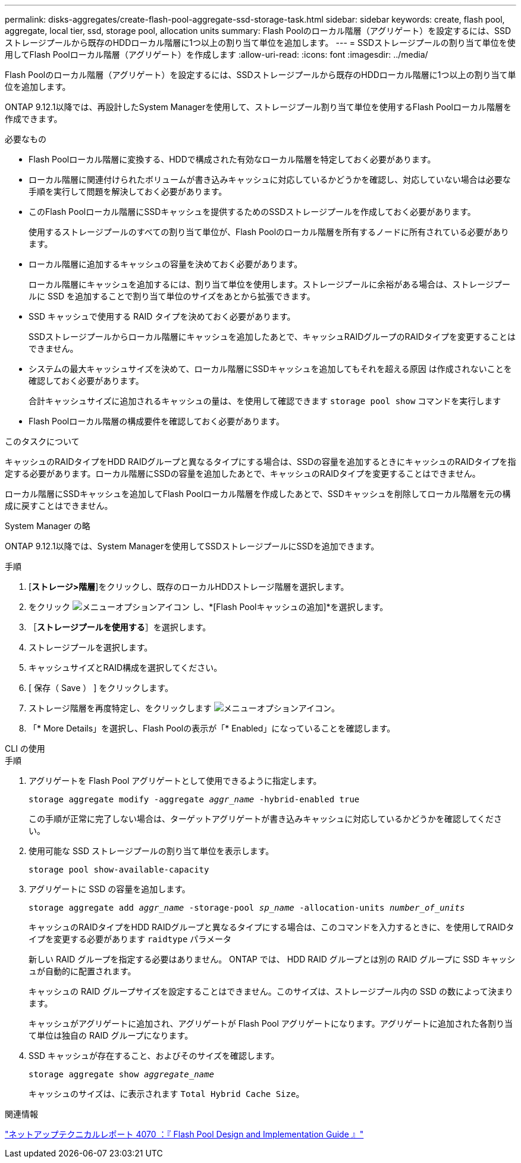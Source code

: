 ---
permalink: disks-aggregates/create-flash-pool-aggregate-ssd-storage-task.html 
sidebar: sidebar 
keywords: create, flash pool, aggregate, local tier, ssd, storage pool, allocation units 
summary: Flash Poolのローカル階層（アグリゲート）を設定するには、SSDストレージプールから既存のHDDローカル階層に1つ以上の割り当て単位を追加します。  
---
= SSDストレージプールの割り当て単位を使用してFlash Poolローカル階層（アグリゲート）を作成します
:allow-uri-read: 
:icons: font
:imagesdir: ../media/


[role="lead"]
Flash Poolのローカル階層（アグリゲート）を設定するには、SSDストレージプールから既存のHDDローカル階層に1つ以上の割り当て単位を追加します。

ONTAP 9.12.1以降では、再設計したSystem Managerを使用して、ストレージプール割り当て単位を使用するFlash Poolローカル階層を作成できます。

.必要なもの
* Flash Poolローカル階層に変換する、HDDで構成された有効なローカル階層を特定しておく必要があります。
* ローカル階層に関連付けられたボリュームが書き込みキャッシュに対応しているかどうかを確認し、対応していない場合は必要な手順を実行して問題を解決しておく必要があります。
* このFlash Poolローカル階層にSSDキャッシュを提供するためのSSDストレージプールを作成しておく必要があります。
+
使用するストレージプールのすべての割り当て単位が、Flash Poolのローカル階層を所有するノードに所有されている必要があります。

* ローカル階層に追加するキャッシュの容量を決めておく必要があります。
+
ローカル階層にキャッシュを追加するには、割り当て単位を使用します。ストレージプールに余裕がある場合は、ストレージプールに SSD を追加することで割り当て単位のサイズをあとから拡張できます。

* SSD キャッシュで使用する RAID タイプを決めておく必要があります。
+
SSDストレージプールからローカル階層にキャッシュを追加したあとで、キャッシュRAIDグループのRAIDタイプを変更することはできません。

* システムの最大キャッシュサイズを決めて、ローカル階層にSSDキャッシュを追加してもそれを超える原因 は作成されないことを確認しておく必要があります。
+
合計キャッシュサイズに追加されるキャッシュの量は、を使用して確認できます `storage pool show` コマンドを実行します

* Flash Poolローカル階層の構成要件を確認しておく必要があります。


.このタスクについて
キャッシュのRAIDタイプをHDD RAIDグループと異なるタイプにする場合は、SSDの容量を追加するときにキャッシュのRAIDタイプを指定する必要があります。ローカル階層にSSDの容量を追加したあとで、キャッシュのRAIDタイプを変更することはできません。

ローカル階層にSSDキャッシュを追加してFlash Poolローカル階層を作成したあとで、SSDキャッシュを削除してローカル階層を元の構成に戻すことはできません。

[role="tabbed-block"]
====
.System Manager の略
--
ONTAP 9.12.1以降では、System Managerを使用してSSDストレージプールにSSDを追加できます。

.手順
. [*ストレージ>階層*]をクリックし、既存のローカルHDDストレージ階層を選択します。
. をクリック image:icon_kabob.gif["メニューオプションアイコン"] し、*[Flash Poolキャッシュの追加]*を選択します。
. ［*ストレージプールを使用する*］を選択します。
. ストレージプールを選択します。
. キャッシュサイズとRAID構成を選択してください。
. [ 保存（ Save ） ] をクリックします。
. ストレージ階層を再度特定し、をクリックします image:icon_kabob.gif["メニューオプションアイコン"]。
. 「* More Details」を選択し、Flash Poolの表示が「* Enabled」になっていることを確認します。


--
.CLI の使用
--
.手順
. アグリゲートを Flash Pool アグリゲートとして使用できるように指定します。
+
`storage aggregate modify -aggregate _aggr_name_ -hybrid-enabled true`

+
この手順が正常に完了しない場合は、ターゲットアグリゲートが書き込みキャッシュに対応しているかどうかを確認してください。

. 使用可能な SSD ストレージプールの割り当て単位を表示します。
+
`storage pool show-available-capacity`

. アグリゲートに SSD の容量を追加します。
+
`storage aggregate add _aggr_name_ -storage-pool _sp_name_ -allocation-units _number_of_units_`

+
キャッシュのRAIDタイプをHDD RAIDグループと異なるタイプにする場合は、このコマンドを入力するときに、を使用してRAIDタイプを変更する必要があります `raidtype` パラメータ

+
新しい RAID グループを指定する必要はありません。 ONTAP では、 HDD RAID グループとは別の RAID グループに SSD キャッシュが自動的に配置されます。

+
キャッシュの RAID グループサイズを設定することはできません。このサイズは、ストレージプール内の SSD の数によって決まります。

+
キャッシュがアグリゲートに追加され、アグリゲートが Flash Pool アグリゲートになります。アグリゲートに追加された各割り当て単位は独自の RAID グループになります。

. SSD キャッシュが存在すること、およびそのサイズを確認します。
+
`storage aggregate show _aggregate_name_`

+
キャッシュのサイズは、に表示されます `Total Hybrid Cache Size`。



--
====
.関連情報
http://www.netapp.com/us/media/tr-4070.pdf["ネットアップテクニカルレポート 4070 ：『 Flash Pool Design and Implementation Guide 』"^]

